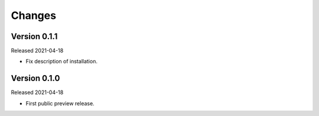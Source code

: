 Changes
=======

Version 0.1.1
-------------

Released 2021-04-18

-   Fix description of installation.

Version 0.1.0
-------------

Released 2021-04-18

-   First public preview release.
